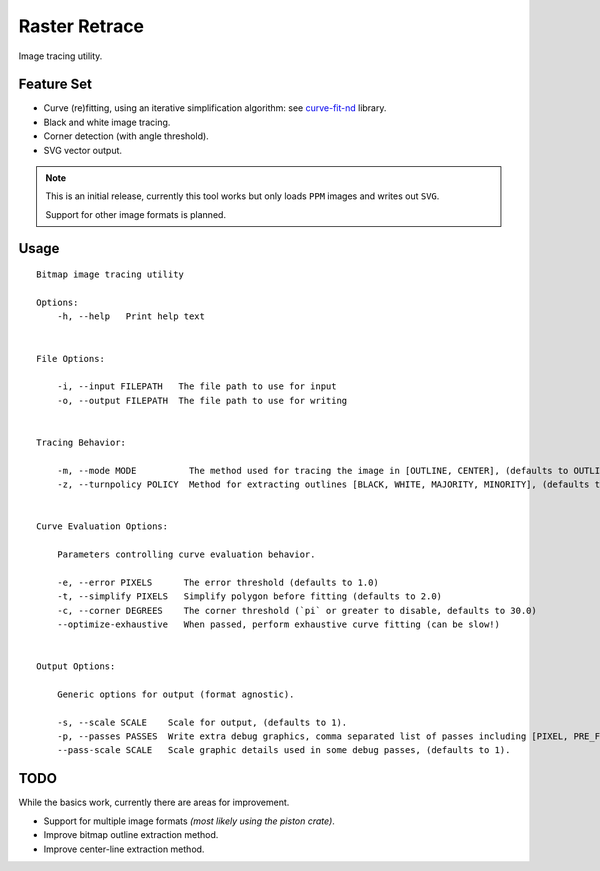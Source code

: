 
**************
Raster Retrace
**************

Image tracing utility.


Feature Set
===========

- Curve (re)fitting, using an iterative simplification algorithm: see
  `curve-fit-nd <https://github.com/ideasman42/curve-fit-nd>`__ library.
- Black and white image tracing.
- Corner detection (with angle threshold).
- SVG vector output.

.. note::

   This is an initial release,
   currently this tool works but only loads ``PPM`` images and writes out ``SVG``.

   Support for other image formats is planned.


Usage
=====

.. Output of '--help'

::

   Bitmap image tracing utility

   Options:
       -h, --help   Print help text


   File Options:

       -i, --input FILEPATH   The file path to use for input
       -o, --output FILEPATH  The file path to use for writing


   Tracing Behavior:

       -m, --mode MODE          The method used for tracing the image in [OUTLINE, CENTER], (defaults to OUTLINE).
       -z, --turnpolicy POLICY  Method for extracting outlines [BLACK, WHITE, MAJORITY, MINORITY], (defaults to MAJORITY).


   Curve Evaluation Options:

       Parameters controlling curve evaluation behavior.

       -e, --error PIXELS      The error threshold (defaults to 1.0)
       -t, --simplify PIXELS   Simplify polygon before fitting (defaults to 2.0)
       -c, --corner DEGREES    The corner threshold (`pi` or greater to disable, defaults to 30.0)
       --optimize-exhaustive   When passed, perform exhaustive curve fitting (can be slow!)


   Output Options:

       Generic options for output (format agnostic).

       -s, --scale SCALE    Scale for output, (defaults to 1).
       -p, --passes PASSES  Write extra debug graphics, comma separated list of passes including [PIXEL, PRE_FIT, TANGENT], (defaults to []).
       --pass-scale SCALE   Scale graphic details used in some debug passes, (defaults to 1).


TODO
====

While the basics work, currently there are areas for improvement.

- Support for multiple image formats *(most likely using the piston crate)*.
- Improve bitmap outline extraction method.
- Improve center-line extraction method.
